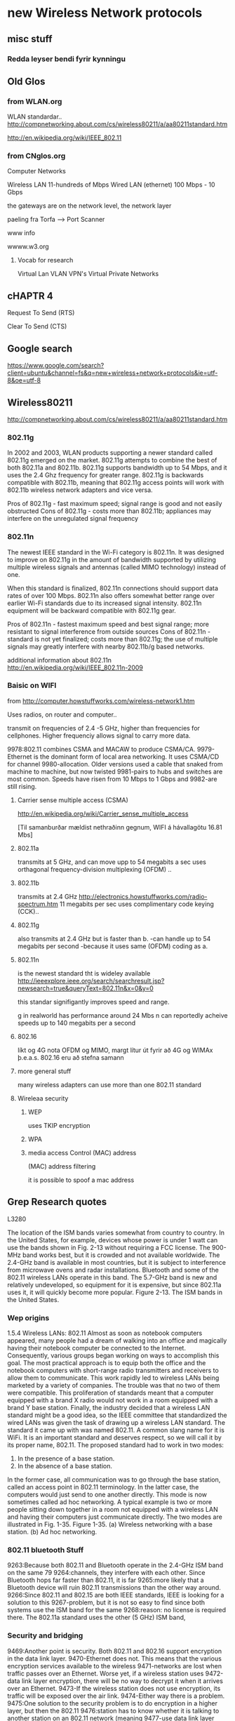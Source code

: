 * new Wireless Network protocols

** misc stuff

*** Redda leyser bendi fyrir kynningu

** Old Glos
*** from WLAN.org
 WLAN standardar..
http://compnetworking.about.com/cs/wireless80211/a/aa80211standard.htm

http://en.wikipedia.org/wiki/IEEE_802.11

*** from CNglos.org
 Computer Networks

Wireless LAN  11-hundreds of Mbps
Wired LAN (ethernet) 100 Mbps - 10 Gbps

the gateways are on the network level, the network layer

paeling fra Torfa -->  Port Scanner

www info

wwww.w3.org

**** Vocab for research
Virtual Lan VLAN
VPN's  Virtual Private Networks


** cHAPTR 4

Request To Send (RTS)

Clear To Send (CTS)





** Google search 
https://www.google.com/search?client=ubuntu&channel=fs&q=new+wireless+network+protocols&ie=utf-8&oe=utf-8


** Wireless80211
http://compnetworking.about.com/cs/wireless80211/a/aa80211standard.htm

*** 802.11g
In 2002 and 2003, WLAN products supporting a newer standard called 802.11g emerged on the market.
 802.11g attempts to combine the best of both 802.11a and 802.11b. 802.11g supports bandwidth up 
to 54 Mbps, and it uses the 2.4 Ghz frequency for greater range. 802.11g is backwards compatible 
with 802.11b, meaning that 802.11g access points will work with 802.11b wireless network adapters 
and vice versa.

    Pros of 802.11g - fast maximum speed; signal range is good and not easily obstructed
    Cons of 802.11g - costs more than 802.11b; appliances may interfere on the unregulated signal 
frequency 

*** 802.11n
The newest IEEE standard in the Wi-Fi category is 802.11n. It was designed to improve on 802.11g 
in the amount of bandwidth supported by utilizing multiple wireless signals and antennas (called 
MIMO technology) instead of one.

When this standard is finalized, 802.11n connections should support data rates of over 100 Mbps.
802.11n also offers somewhat better range over earlier Wi-Fi standards due to its increased signal
intensity. 802.11n equipment will be backward compatible with 802.11g gear.

    Pros of 802.11n - fastest maximum speed and best signal range; more resistant to signal 
interference from outside sources
    Cons of 802.11n - standard is not yet finalized; costs more than 802.11g; the use of multiple 
signals may greatly interfere with nearby 802.11b/g based networks. 

additional information about 802.11n
http://en.wikipedia.org/wiki/IEEE_802.11n-2009



*** Baisic on WIFI
from
http://computer.howstuffworks.com/wireless-network1.htm

Uses radios, on router and computer..

transmit on frequencies of 2.4 -5 GHz, higher than  frequencies for cellphones.
Higher frequenciy allows signal to carry more data.


9978:802.11 combines CSMA and MACAW to produce CSMA/CA.
9979-Ethernet is the dominant form of local area networking. It uses CSMA/CD for channel
9980-allocation. Older versions used a cable that snaked from machine to machine, but now twisted
9981-pairs to hubs and switches are most common. Speeds have risen from 10 Mbps to 1 Gbps and
9982-are still rising.

**** Carrier sense multiple access (CSMA)

http://en.wikipedia.org/wiki/Carrier_sense_multiple_access



[Til samanburðar mældist nethraðinn gegnum, WIFI á hávallagötu
16.81 Mbs]


**** 802.11a 
transmits at 5 GHz, and can move upp to 54 megabits a sec
uses
orthagonal frequency-division multiplexing (OFDM) ..

**** 802.11b
transmits at 2.4 GHz 
http://electronics.howstuffworks.com/radio-spectrum.htm
11 megabits per sec
uses complimentary code keying (CCK)..

**** 802.11g 
also transmits at 2.4 GHz but is faster than b.
-can handle up to 54 megabits per second
-because it uses same (OFDM) coding as a.

**** 802.11n
is the newest standard tht is wideley available
http://ieeexplore.ieee.org/search/searchresult.jsp?newsearch=true&queryText=802.11n&x=0&y=0

this standar signifigantly improves speed and range.

g in realworld has performance around 24 Mbs
n can reportedly acheive speeds up to 140 megabits per a second

**** 802.16

líkt og 4G nota OFDM og MIMO, margt lítur út fyrir að
4G og WIMAx þ.e.a.s. 802.16 eru að stefna samann

**** more general stuff

many wireless adapters can use more than one 802.11 standard


**** Wireleaa security

***** WEP

uses TKIP encryption

***** WPA 

***** media access Control  (MAC) address 
(MAC) address filtering

it is possible to spoof a mac address


** Grep Research quotes

L3280

The location of the ISM bands varies somewhat from country to country. In the United States, for example,
devices whose power is under 1 watt can use the bands shown in Fig. 2-13 without requiring a FCC license. The
900-MHz band works best, but it is crowded and not available worldwide. The 2.4-GHz band is available in most
countries, but it is subject to interference from microwave ovens and radar installations. Bluetooth and some of
the 802.11 wireless LANs operate in this band. The 5.7-GHz band is new and relatively undeveloped, so
equipment for it is expensive, but since 802.11a uses it, it will quickly become more popular.
Figure 2-13. The ISM bands in the United States.

*** Wep origins
1.5.4 Wireless LANs: 802.11
Almost as soon as notebook computers appeared, many people had a dream of walking into an office and
magically having their notebook computer be connected to the Internet. Consequently, various groups began
working on ways to accomplish this goal. The most practical approach is to equip both the office and the
notebook computers with short-range radio transmitters and receivers to allow them to communicate. This work
rapidly led to wireless LANs being marketed by a variety of companies.
The trouble was that no two of them were compatible. This proliferation of standards meant that a computer
equipped with a brand X radio would not work in a room equipped with a brand Y base station. Finally, the
industry decided that a wireless LAN standard might be a good idea, so the IEEE committee that standardized
the wired LANs was given the task of drawing up a wireless LAN standard. The standard it came up with was
named 802.11. A common slang name for it is WiFi. It is an important standard and deserves respect, so we will
call it by its proper name, 802.11.
The proposed standard had to work in two modes:
1. In the presence of a base station.
2. In the absence of a base station.
In the former case, all communication was to go through the base station, called an access point in 802.11
terminology. In the latter case, the computers would just send to one another directly. This mode is now
sometimes called ad hoc networking. A typical example is two or more people sitting down together in a room
not equipped with a wireless LAN and having their computers just communicate directly. The two modes are
illustrated in Fig. 1-35.
Figure 1-35. (a) Wireless networking with a base station. (b) Ad hoc networking.

*** 802.11 bluetooth Stuff

9263:Because both 802.11 and Bluetooth operate in the 2.4-GHz ISM band on the same 79
9264:channels, they interfere with each other. Since Bluetooth hops far faster than 802.11, it is far
9265:more likely that a Bluetooth device will ruin 802.11 transmissions than the other way around.
9266:Since 802.11 and 802.15 are both IEEE standards, IEEE is looking for a solution to this
9267-problem, but it is not so easy to find since both systems use the ISM band for the same
9268:reason: no license is required there. The 802.11a standard uses the other (5 GHz) ISM band,



*** Security and bridging

9469:Another point is security. Both 802.11 and 802.16 support encryption in the data link layer.
9470-Ethernet does not. This means that the various encryption services available to the wireless
9471-networks are lost when traffic passes over an Ethernet. Worse yet, if a wireless station uses
9472-data link layer encryption, there will be no way to decrypt it when it arrives over an Ethernet.
9473-If the wireless station does not use encryption, its traffic will be exposed over the air link.
9474-Either way there is a problem.
9475:One solution to the security problem is to do encryption in a higher layer, but then the 802.11
9476:station has to know whether it is talking to another station on an 802.11 network (meaning
9477-use data link layer encryption) or not (meaning do not use it). Forcing the station to make a
9478-choice destroys transparency.



*** around 24356 security WEP

WEP Wired Equivalent Privacy

** Orthagonal Frequency Division Multiplexing OFDM
http://en.wikipedia.org/wiki/Orthogonal_frequency-division_multiplexing#Wireless
is used by:
WLAN:   IEEE 802.11a,g,n and HIPERLAN
